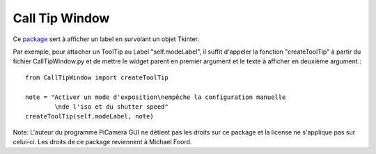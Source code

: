 .. _calltipwindow:

===============
Call Tip Window
===============

Ce `package`_ sert à afficher un label en survolant un objet Tkinter.

Par exemple, pour attacher un ToolTip au Label "self.modeLabel", il suffit d'appeler la fonction "createToolTip" à partir du fichier CallTipWindow.py 
et de mettre le widget parent en premier argument et le texte à afficher en deuxième argument.::

	from CallTipWindow import createToolTip

	note = "Activer un mode d'exposition\nempêche la configuration manuelle
		\nde l'iso et du shutter speed"
	createToolTip(self.modeLabel, note)


.. image:: tooltip.png
    :align: center

Note: L'auteur du programme PiCamera GUI ne détient pas les droits sur ce package et la license ne s'applique pas sur celui-ci. Les droits de ce package reviennent à Michael Foord.

.. _package: http://www.voidspace.org.uk/python/weblog/arch_d7_2006_07_01.shtml#e387
